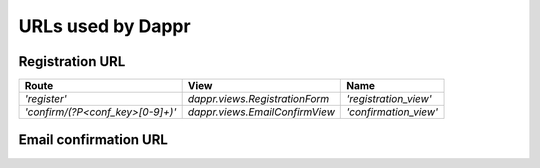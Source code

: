 ==================
URLs used by Dappr
==================


Registration URL
----------------

+----------------------------------+--------------------------------+-----------------------+
| Route                            | View                           | Name                  |
+==================================+================================+=======================+
| `'register'`                     | `dappr.views.RegistrationForm` | `'registration_view'` |
+----------------------------------+--------------------------------+-----------------------+
| `'confirm/(?P<conf_key>[0-9]+)'` | `dappr.views.EmailConfirmView` | `'confirmation_view'` |
+----------------------------------+--------------------------------+-----------------------+

.. method:: url(r'register', views.RegistrationForm.as_view(), name='registration_view')
	
	Routes to the view that displays and handles the registration form

Email confirmation URL
----------------------

.. method:: url(r'confirm/(?P<conf_key>[0-9]+)', views.EmailConfirmView.as_view(), name='confirmation_view')
	
	Using the provided confirmation key, routes to the view that sets the user's identity confirmation status to confirmed, and displays a success message.
